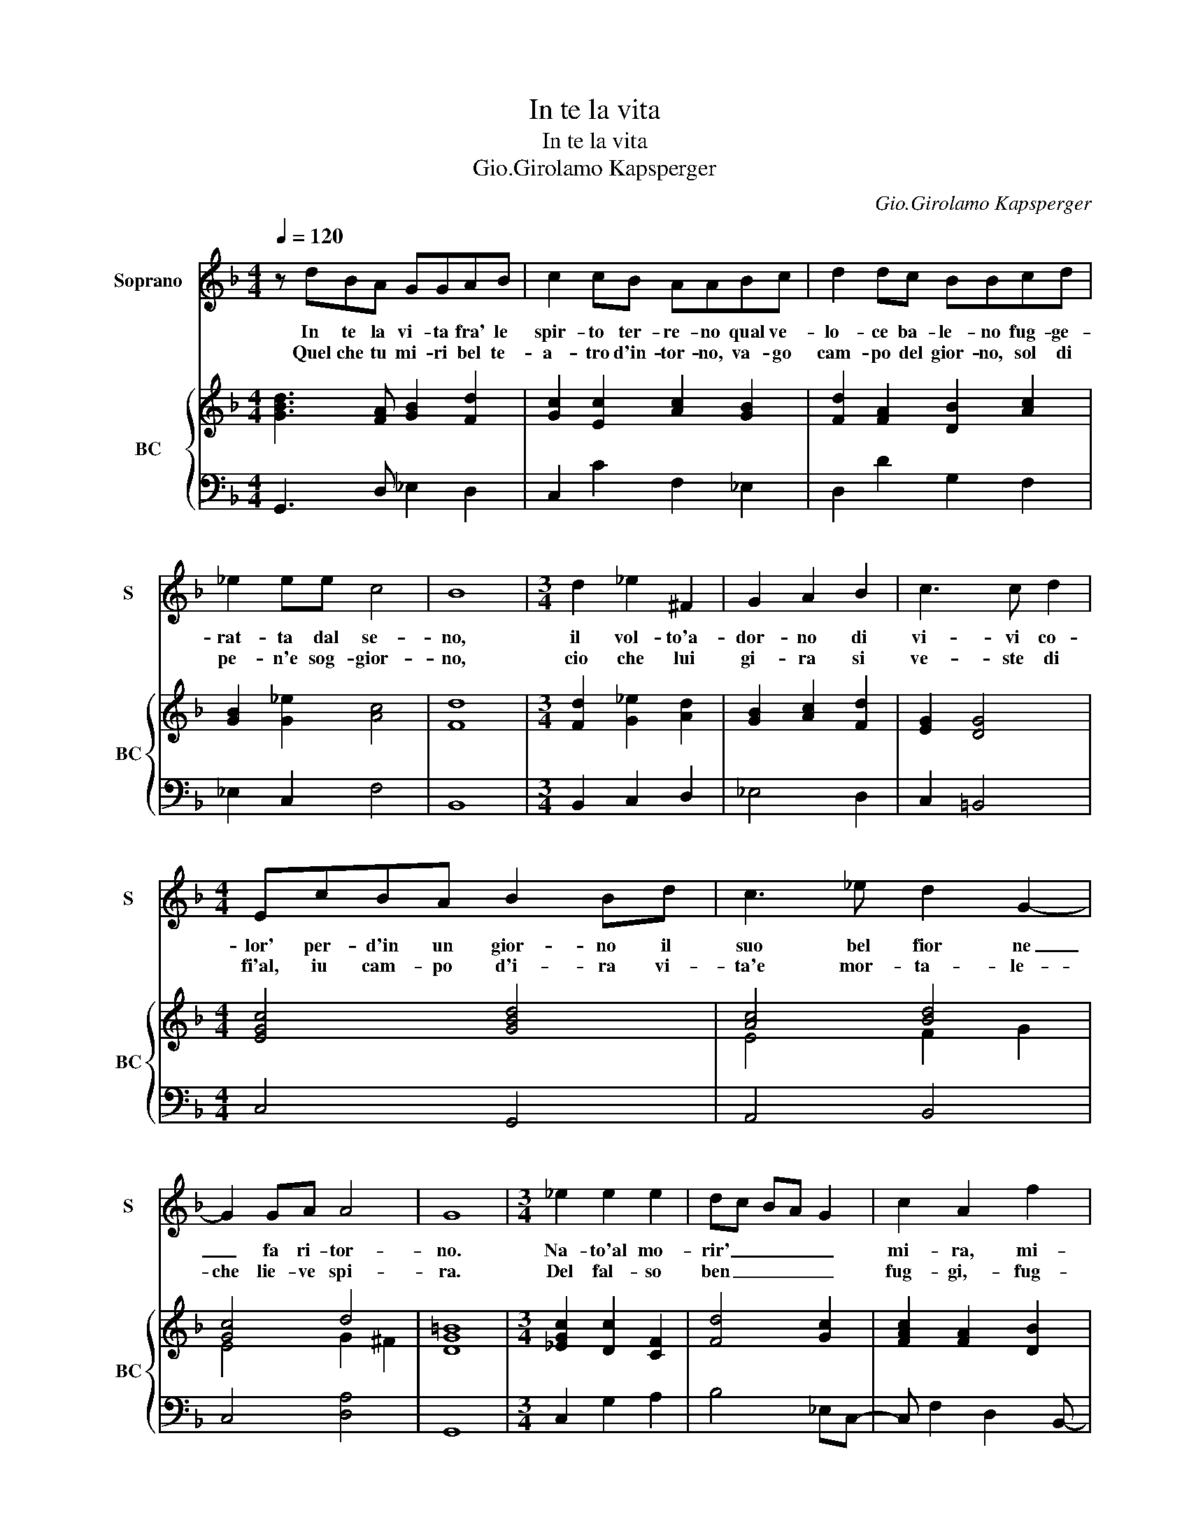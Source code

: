 X:1
T:In te la vita
T:In te la vita
T:Gio.Girolamo Kapsperger
C:Gio.Girolamo Kapsperger
%%score 1 { ( 2 4 ) | 3 }
L:1/8
Q:1/4=120
M:4/4
K:F
V:1 treble nm="Soprano" snm="S"
V:2 treble nm="BC" snm="BC"
V:4 treble 
V:3 bass 
V:1
 z dBA GGAB | c2 cB AABc | d2 dc BBcd | _e2 ee c4 | B8 |[M:3/4] d2 _e2 ^F2 | G2 A2 B2 | c3 c d2 | %8
w: In te la vi- ta fra' le|spir- to ter- re- no qual ve-|lo- ce ba- le- no fug- ge-|rat- ta dal se-|no,|il vol- to'a-|dor- no di|vi- vi co-|
w: Quel che tu mi- ri bel te-|a- tro d'in- tor- no, va- go|cam- po del gior- no, sol di|pe- n'e sog- gior-|no,|cio che lui|gi- ra si|ve- ste di|
[M:4/4] EcBA B2 Bd | c3 _e d2 G2- | G2 GA A4 | G8 |[M:3/4] _e2 e2 e2 | dc BA G2 | c2 A2 f2 | %15
w: lor' per- d'in un gior- no il|suo bel fior ne|_ fa ri- tor-|no.|Na- to'al mo-|rir' _ _ _ _|mi- ra, mi-|
w: fi'al, iu cam- po d'i- ra vi-|ta'e mor- ta- le-|che lie- ve spi-|ra.|Del fal- so|ben _ _ _ _|fug- gi,- fug-|
 d3 _e c2 | B6 |[M:6/4] F2 G2 A2 B2 c2 d2 | _e6 d4 c2 | d4 c4 B4 | A4 G6 A2 | %21
w: ra'i tuoi dan-|ni,|va fu- ga- ce la bel-|ta e l'e-|ta fug- ge|lie- ve'il gio-|
w: ge l'in- gan-|ni,|che da noi, col di' sol,|par- te- a|vol, o- gni|no- stro se-|
[M:4/4] ^F/ D/E/F/ G/A/B/c/ d<_e (3d/e/f/e | d8- | d8- | d2 e/f/g AB>cE | ^F2 G4 F2 | G8 |] %27
w: ir, re- * * * * * * * * stan _ _ _|sol|_|* * * * gl'af- * * *|fa- * *|ni.|
w: ren', re- * * * * * * * * stan _ _ _|sol|_|* * * * gl'af- * * *|fa- * *|ni.|
V:2
 [GBd]3 [FA] [GB]2 [Fd]2 | [Gc]2 [Ec]2 [Ac]2 [GB]2 | [Fd]2 [FA]2 [DB]2 [Ac]2 | [GB]2 [G_e]2 [Ac]4 | %4
 [Fd]8 |[M:3/4] [Fd]2 [G_e]2 [Ad]2 | [GB]2 [Ac]2 [Fd]2 | [EG]2 [DG]4 |[M:4/4] [EGc]4 [GBd]4 | %9
 [Ac]4 [Bd]4 | [Gc]4 d4 | [DG=B]8 |[M:3/4] [_EGc]2 [Dc]2 [CF]2 | [Fd]4 [Gc]2 | [FAc]2 [FA]2 [DB]2 | %15
 [FB]2 [DB]2 [Ac]2 | [DFB]6 |[M:6/4] [DF]6 [DB]6 | [Gc]6 [FA]6 | [Fd]2 [Gc]4 [DB]4 F2 | %20
 [FA]2 [Ac]4 [DB]4 [EG]2 |[M:4/4] [^FA]4 [Gc]4 | [^FA]2 [Gc]2 [Bd]2 [Ac]2 | %23
 [Ad]2 [GB]2 [FB]2 [FA]2 | [FB]4 [EG]4 | [Ad]8 | [DG=B]8 |] %27
V:3
 G,,3 D, _E,2 D,2 | C,2 C2 F,2 _E,2 | D,2 D2 G,2 F,2 | _E,2 C,2 F,4 | B,,8 |[M:3/4] B,,2 C,2 D,2 | %6
 _E,4 D,2 | C,2 =B,,4 |[M:4/4] C,4 G,,4 | A,,4 B,,4 | C,4 [D,A,]4 | G,,8 |[M:3/4] C,2 G,2 A,2 | %13
 B,4 _E,C,- | C, F,2 D,2 B,,- | B,,2 G,,2 F,,2 | B,,6 |[M:6/4] B,4 A,2 G,4 F,2 | %18
 C,2 D,2 _E,2 F,2 G,2 A,2 | B,2 _E,4 G,4 D,2- | D,2 F,4 B,,4 C,2 |[M:4/4] D,4 C,4 | %22
 D,2 C,2 B,,2 A,,G,, | ^F,,2 G,,2 D,2 F,2 | B,,4 C,4 | D,3 C, D,4 | G,,8 |] %27
V:4
 x8 | x8 | x8 | x8 | x8 |[M:3/4] x6 | x6 | x6 |[M:4/4] x8 | E4 F2 G2 | E4 G2 ^F2 | x8 |[M:3/4] x6 | %13
 x6 | x6 | x6 | x6 |[M:6/4] x12 | x12 | x12 | x12 |[M:4/4] x8 | x8 | x8 | x8 | ^F2 G4 F2 | x8 |] %27

